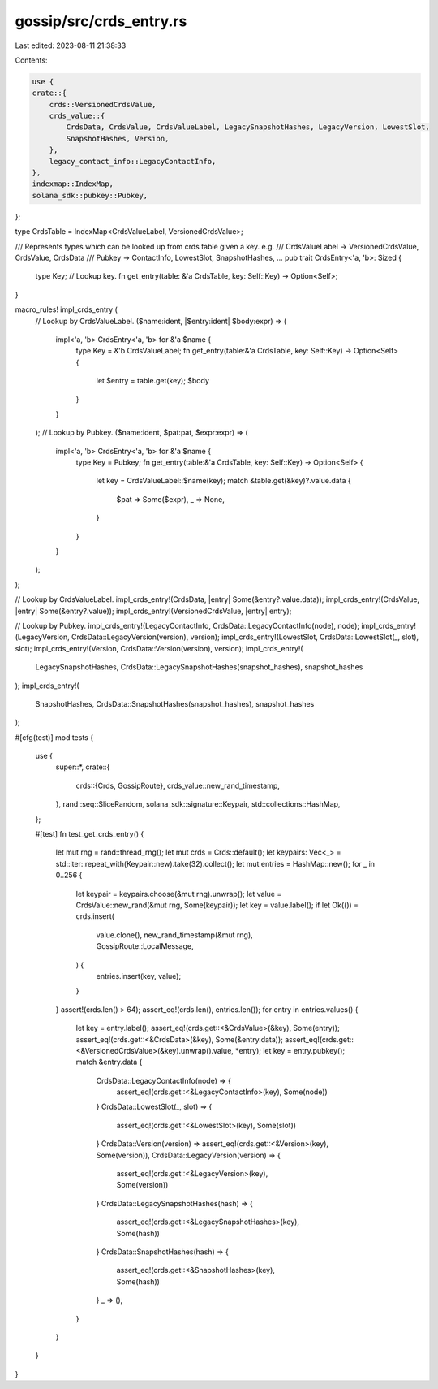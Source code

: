 gossip/src/crds_entry.rs
========================

Last edited: 2023-08-11 21:38:33

Contents:

.. code-block:: rs

    use {
    crate::{
        crds::VersionedCrdsValue,
        crds_value::{
            CrdsData, CrdsValue, CrdsValueLabel, LegacySnapshotHashes, LegacyVersion, LowestSlot,
            SnapshotHashes, Version,
        },
        legacy_contact_info::LegacyContactInfo,
    },
    indexmap::IndexMap,
    solana_sdk::pubkey::Pubkey,
};

type CrdsTable = IndexMap<CrdsValueLabel, VersionedCrdsValue>;

/// Represents types which can be looked up from crds table given a key. e.g.
///   CrdsValueLabel -> VersionedCrdsValue, CrdsValue, CrdsData
///   Pubkey -> ContactInfo, LowestSlot, SnapshotHashes, ...
pub trait CrdsEntry<'a, 'b>: Sized {
    type Key; // Lookup key.
    fn get_entry(table: &'a CrdsTable, key: Self::Key) -> Option<Self>;
}

macro_rules! impl_crds_entry (
    // Lookup by CrdsValueLabel.
    ($name:ident, |$entry:ident| $body:expr) => (
        impl<'a, 'b> CrdsEntry<'a, 'b> for &'a $name {
            type Key = &'b CrdsValueLabel;
            fn get_entry(table:&'a CrdsTable, key: Self::Key) -> Option<Self> {
                let $entry = table.get(key);
                $body
            }
        }
    );
    // Lookup by Pubkey.
    ($name:ident, $pat:pat, $expr:expr) => (
        impl<'a, 'b> CrdsEntry<'a, 'b> for &'a $name {
            type Key = Pubkey;
            fn get_entry(table:&'a CrdsTable, key: Self::Key) -> Option<Self> {
                let key = CrdsValueLabel::$name(key);
                match &table.get(&key)?.value.data {
                    $pat => Some($expr),
                    _ => None,
                }
            }
        }
    );
);

// Lookup by CrdsValueLabel.
impl_crds_entry!(CrdsData, |entry| Some(&entry?.value.data));
impl_crds_entry!(CrdsValue, |entry| Some(&entry?.value));
impl_crds_entry!(VersionedCrdsValue, |entry| entry);

// Lookup by Pubkey.
impl_crds_entry!(LegacyContactInfo, CrdsData::LegacyContactInfo(node), node);
impl_crds_entry!(LegacyVersion, CrdsData::LegacyVersion(version), version);
impl_crds_entry!(LowestSlot, CrdsData::LowestSlot(_, slot), slot);
impl_crds_entry!(Version, CrdsData::Version(version), version);
impl_crds_entry!(
    LegacySnapshotHashes,
    CrdsData::LegacySnapshotHashes(snapshot_hashes),
    snapshot_hashes
);
impl_crds_entry!(
    SnapshotHashes,
    CrdsData::SnapshotHashes(snapshot_hashes),
    snapshot_hashes
);

#[cfg(test)]
mod tests {
    use {
        super::*,
        crate::{
            crds::{Crds, GossipRoute},
            crds_value::new_rand_timestamp,
        },
        rand::seq::SliceRandom,
        solana_sdk::signature::Keypair,
        std::collections::HashMap,
    };

    #[test]
    fn test_get_crds_entry() {
        let mut rng = rand::thread_rng();
        let mut crds = Crds::default();
        let keypairs: Vec<_> = std::iter::repeat_with(Keypair::new).take(32).collect();
        let mut entries = HashMap::new();
        for _ in 0..256 {
            let keypair = keypairs.choose(&mut rng).unwrap();
            let value = CrdsValue::new_rand(&mut rng, Some(keypair));
            let key = value.label();
            if let Ok(()) = crds.insert(
                value.clone(),
                new_rand_timestamp(&mut rng),
                GossipRoute::LocalMessage,
            ) {
                entries.insert(key, value);
            }
        }
        assert!(crds.len() > 64);
        assert_eq!(crds.len(), entries.len());
        for entry in entries.values() {
            let key = entry.label();
            assert_eq!(crds.get::<&CrdsValue>(&key), Some(entry));
            assert_eq!(crds.get::<&CrdsData>(&key), Some(&entry.data));
            assert_eq!(crds.get::<&VersionedCrdsValue>(&key).unwrap().value, *entry);
            let key = entry.pubkey();
            match &entry.data {
                CrdsData::LegacyContactInfo(node) => {
                    assert_eq!(crds.get::<&LegacyContactInfo>(key), Some(node))
                }
                CrdsData::LowestSlot(_, slot) => {
                    assert_eq!(crds.get::<&LowestSlot>(key), Some(slot))
                }
                CrdsData::Version(version) => assert_eq!(crds.get::<&Version>(key), Some(version)),
                CrdsData::LegacyVersion(version) => {
                    assert_eq!(crds.get::<&LegacyVersion>(key), Some(version))
                }
                CrdsData::LegacySnapshotHashes(hash) => {
                    assert_eq!(crds.get::<&LegacySnapshotHashes>(key), Some(hash))
                }
                CrdsData::SnapshotHashes(hash) => {
                    assert_eq!(crds.get::<&SnapshotHashes>(key), Some(hash))
                }
                _ => (),
            }
        }
    }
}


